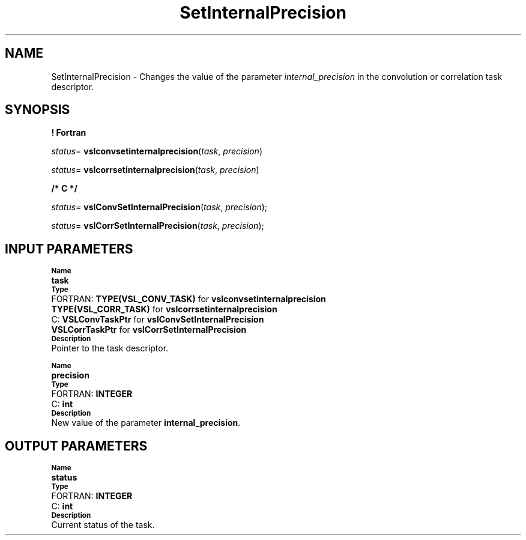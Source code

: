 .\" Copyright (c) 2002 \- 2008 Intel Corporation
.\" All rights reserved.
.\"
.TH SetInternalPrecision 3 "Intel Corporation" "Copyright(C) 2002 \- 2008" "Intel(R) Math Kernel Library"
.SH NAME
SetInternalPrecision \- Changes the value of the parameter \fIinternal\(ulprecision\fR in the convolution or correlation task descriptor.
.SH SYNOPSIS
.PP
.B ! Fortran
.PP
\fIstatus\fR= \fBvslconvsetinternalprecision\fR(\fItask\fR, \fIprecision\fR)
.PP
\fIstatus\fR= \fBvslcorrsetinternalprecision\fR(\fItask\fR, \fIprecision\fR)
.PP
.B /* C */
.PP
\fIstatus\fR= \fBvslConvSetInternalPrecision\fR(\fItask\fR, \fIprecision\fR);
.PP
\fIstatus\fR= \fBvslCorrSetInternalPrecision\fR(\fItask\fR, \fIprecision\fR);
.SH INPUT PARAMETERS
.PP
.SB Name
.br
\h\'1\'\fBtask\fR
.br
.SB Type
.br
\h\'2\'FORTRAN: \fBTYPE(VSL\(ulCONV\(ulTASK)\fR for \fBvslconvsetinternalprecision\fR
.br
\h\'11\'\fBTYPE(VSL\(ulCORR\(ulTASK)\fR for \fBvslcorrsetinternalprecision\fR
.br
\h\'2\'C:\h\'7\'\fBVSLConvTaskPtr \fR for \fBvslConvSetInternalPrecision\fR
.br
\h\'11\'\fBVSLCorrTaskPtr \fR for \fBvslCorrSetInternalPrecision\fR
.br
.SB Description
.br
\h\'1\'Pointer to the task descriptor.
.PP
.SB Name
.br
\h\'1\'\fBprecision\fR
.br
.SB Type
.br
\h\'2\'FORTRAN: \fBINTEGER\fR
.br
\h\'2\'C:\h\'7\'\fBint\fR
.br
.SB Description
.br
\h\'1\'New value of the parameter \fBinternal\(ulprecision\fR.
.SH OUTPUT PARAMETERS
.PP
.SB Name
.br
\h\'1\'\fBstatus\fR
.br
.SB Type
.br
\h\'2\'FORTRAN: \fBINTEGER\fR
.br
\h\'2\'C:\h\'7\'\fBint\fR
.br
.SB Description
.br
\h\'1\'Current status of the task.
